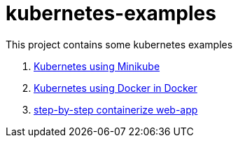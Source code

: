 = kubernetes-examples

This project contains some kubernetes examples

. link:minikube/[Kubernetes using Minikube]
. link:kubeadm-dind-cluster/[Kubernetes using Docker in Docker]
. link:containerize-step-by-step/[step-by-step containerize web-app]
